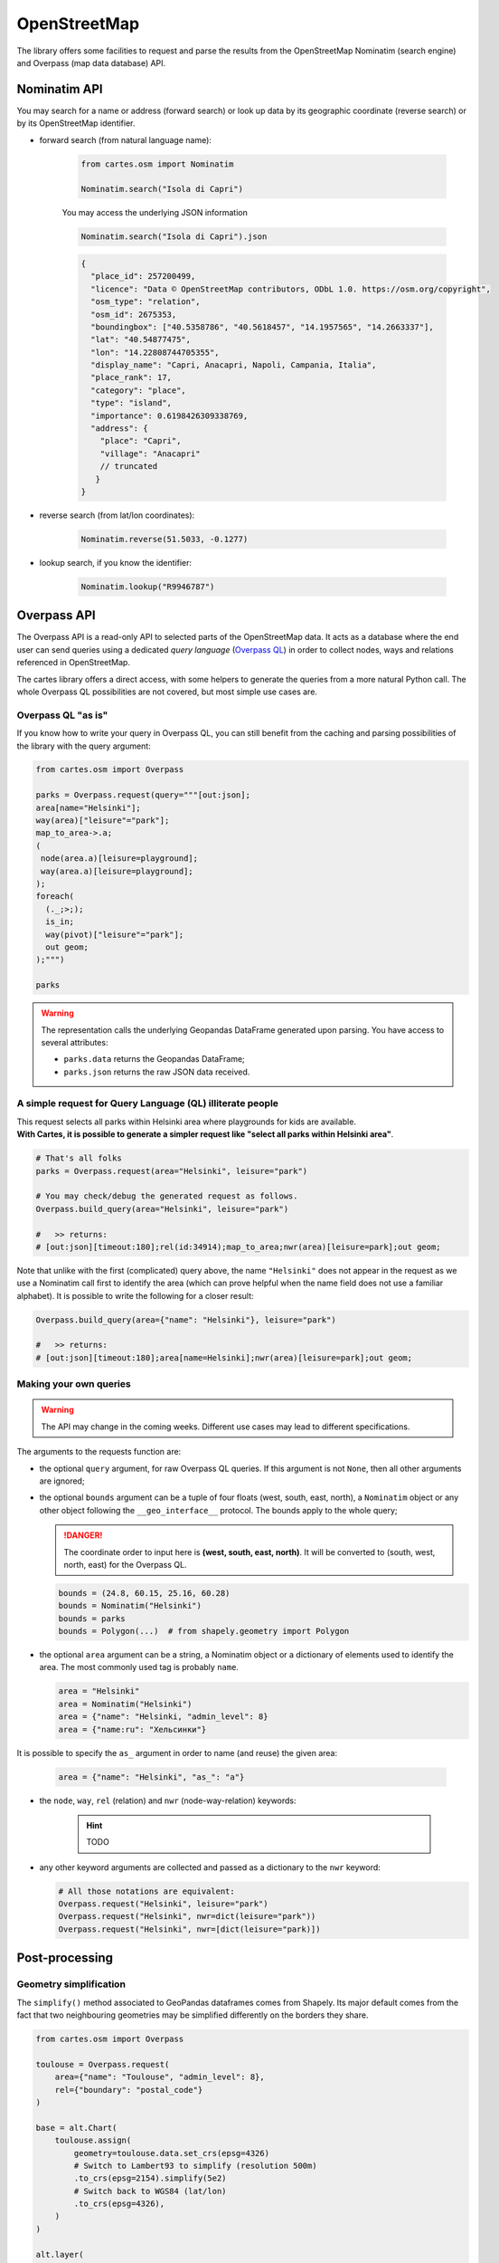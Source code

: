 OpenStreetMap
=============

The library offers some facilities to request and parse the results from the OpenStreetMap Nominatim (search engine) and Overpass (map data database) API.

Nominatim API
-------------

You may search for a name or address (forward search) or look up data by its geographic coordinate (reverse search) or by its OpenStreetMap identifier. 

- forward search (from natural language name):

    .. code:: python

        from cartes.osm import Nominatim

        Nominatim.search("Isola di Capri")

    .. raw:: html
        :file: ./_static/capri.html

    You may access the underlying JSON information

    .. code:: python

        Nominatim.search("Isola di Capri").json

    .. code:: json

        {
          "place_id": 257200499,
          "licence": "Data © OpenStreetMap contributors, ODbL 1.0. https://osm.org/copyright",
          "osm_type": "relation",
          "osm_id": 2675353,
          "boundingbox": ["40.5358786", "40.5618457", "14.1957565", "14.2663337"],
          "lat": "40.54877475",
          "lon": "14.22808744705355",
          "display_name": "Capri, Anacapri, Napoli, Campania, Italia",
          "place_rank": 17,
          "category": "place",
          "type": "island",
          "importance": 0.6198426309338769,
          "address": {
            "place": "Capri",
            "village": "Anacapri"
            // truncated
           }
        }


- reverse search (from lat/lon coordinates):

    .. code:: python

        Nominatim.reverse(51.5033, -0.1277)

    .. raw:: html
        :file: ./_static/downing_street.html
  
- lookup search, if you know the identifier:

    .. code:: python

        Nominatim.lookup("R9946787")

    .. raw:: html
        :file: ./_static/eyjafjallajokull.html

Overpass API
------------

The Overpass API is a read-only API to selected parts of the OpenStreetMap data. It acts as a database where the end user can send queries using a dedicated `query language` (`Overpass QL <https://wiki.openstreetmap.org/wiki/Overpass_API/Overpass_API_by_Example>`_) in order to collect nodes, ways and relations referenced in OpenStreetMap.

The cartes library offers a direct access, with some helpers to generate the queries from a more natural Python call. The whole Overpass QL possibilities are not covered, but most simple use cases are.

Overpass QL "as is"
~~~~~~~~~~~~~~~~~~~

If you know how to write your query in Overpass QL, you can still benefit from the caching and parsing possibilities of the library with the query argument:

.. code:: python

    from cartes.osm import Overpass

    parks = Overpass.request(query="""[out:json];
    area[name="Helsinki"];
    way(area)["leisure"="park"];
    map_to_area->.a;
    (
     node(area.a)[leisure=playground];
     way(area.a)[leisure=playground];
    );
    foreach(
      (._;>;);
      is_in;
      way(pivot)["leisure"="park"];
      out geom;
    );""")

    parks

.. raw:: html
    :file: ./_static/helsinki_parks.html


.. warning::

    The representation calls the underlying Geopandas DataFrame generated upon parsing. You have access to several attributes:

    - ``parks.data`` returns the Geopandas DataFrame;
    - ``parks.json`` returns the raw JSON data received.


A simple request for Query Language (QL) illiterate people
~~~~~~~~~~~~~~~~~~~~~~~~~~~~~~~~~~~~~~~~~~~~~~~~~~~~~~~~~~

| This request selects all parks within Helsinki area where playgrounds for kids are available. 
| **With Cartes, it is possible to generate a simpler request like "select all parks within Helsinki area"**.

.. code::

    # That's all folks
    parks = Overpass.request(area="Helsinki", leisure="park")

    # You may check/debug the generated request as follows.
    Overpass.build_query(area="Helsinki", leisure="park")

    #   >> returns:
    # [out:json][timeout:180];rel(id:34914);map_to_area;nwr(area)[leisure=park];out geom;

Note that unlike with the first (complicated) query above, the name ``"Helsinki"`` does not appear in the request as we use a Nominatim call first to identify the area (which can prove helpful when the name field does not use a familiar alphabet). It is possible to write the following for a closer result:

.. code::

    Overpass.build_query(area={"name": "Helsinki"}, leisure="park")

    #   >> returns:
    # [out:json][timeout:180];area[name=Helsinki];nwr(area)[leisure=park];out geom;


Making your own queries
~~~~~~~~~~~~~~~~~~~~~~~

.. warning::

    The API may change in the coming weeks. Different use cases may lead to different specifications.

The arguments to the requests function are:

- the optional ``query`` argument, for raw Overpass QL queries. If this argument is not ``None``, then all other arguments are ignored;
- the optional ``bounds`` argument can be a tuple of four floats (west, south, east, north), a ``Nominatim`` object or any other object following the ``__geo_interface__`` protocol. The bounds apply to the whole query;

  .. danger::

    The coordinate order to input here is **(west, south, east, north)**. It will be converted to (south, west, north, east) for the Overpass QL.

  .. code:: python

    bounds = (24.8, 60.15, 25.16, 60.28)
    bounds = Nominatim("Helsinki")
    bounds = parks
    bounds = Polygon(...)  # from shapely.geometry import Polygon

- the optional ``area`` argument can be a string, a Nominatim object or a dictionary of elements used to identify the area. The most commonly used tag is probably ``name``.

  .. code:: python

    area = "Helsinki"
    area = Nominatim("Helsinki")
    area = {"name": "Helsinki, "admin_level": 8}
    area = {"name:ru": "Хельсинки"}

It is possible to specify the ``as_`` argument in order to name (and reuse) the given area:

  .. code:: python

    area = {"name": "Helsinki", "as_": "a"}

- the ``node``, ``way``, ``rel`` (relation) and ``nwr`` (node-way-relation) keywords:

    .. hint::

        TODO

- any other keyword arguments are collected and passed as a dictionary to the ``nwr`` keyword:

  .. code:: python

    # All those notations are equivalent:
    Overpass.request("Helsinki", leisure="park")
    Overpass.request("Helsinki", nwr=dict(leisure="park"))
    Overpass.request("Helsinki", nwr=[dict(leisure="park)])


Post-processing
---------------

Geometry simplification
~~~~~~~~~~~~~~~~~~~~~~~

The ``simplify()`` method associated to GeoPandas dataframes comes from Shapely. Its major default comes from the fact that two neighbouring geometries may be simplified differently on the borders they share.

.. code:: python

    from cartes.osm import Overpass

    toulouse = Overpass.request(
        area={"name": "Toulouse", "admin_level": 8},
        rel={"boundary": "postal_code"}
    )
    
    base = alt.Chart(
        toulouse.assign(
            geometry=toulouse.data.set_crs(epsg=4326)
            # Switch to Lambert93 to simplify (resolution 500m)
            .to_crs(epsg=2154).simplify(5e2)
            # Switch back to WGS84 (lat/lon)
            .to_crs(epsg=4326),
        )
    )

    alt.layer(
        base.mark_geoshape().encode(alt.Color("postal_code:N")),
        base.mark_text(
            color="black", font="Ubuntu", fontSize=14
        ).encode(
            alt.Latitude("latitude:Q"),
            alt.Longitude("longitude:Q"),
            alt.Text("postal_code:N"),
        )

.. raw:: html

    <div id="simplify_naive"></div>

    <script type="text/javascript">
      var spec = "../_static/simplify_naive.json";
      vegaEmbed('#simplify_naive', spec)
      .then(result => console.log(result))
      .catch(console.warn);
    </script>

The Cartes library provies a different ``.simplify()`` method on ``Overpass`` structures:

.. code:: python

    alt.concat(
        *list(
            alt.Chart(toulouse.simplify(resolution=value))
            .mark_geoshape()
            .encode(color="postal_code:N")
            .properties(width=200, height=200, title=f"simplify({value:.0f})")
            for value in [1e2, 5e2, 1e3]
        ),
        columns=2
    )

.. raw:: html

    <div id="simplify_cartes"></div>

    <script type="text/javascript">
      var spec = "../_static/simplify_cartes.json";
      vegaEmbed('#simplify_cartes', spec)
      .then(result => console.log(result))
      .catch(console.warn);
    </script>

Graph colouring
~~~~~~~~~~~~~~~

The four-colour theorem states that you can color a map with no more than 4 colors. If you only base yourself on the name of the regions you will map, you will use many colors, at the risk of looping and use the same (or similar) colors for two neighbouring regions.

The ``Overpass`` object offers as ``.coloring()`` method which builds a NetworkX graph and computes a greedy colouring algorithm on it.

The following map of administrative states of Austria and colours it with both methods. The resulting graph is also accessible via the ``graph`` attribute.


.. raw:: html

    <div id="austria"></div>

    <script type="text/javascript">
      var spec = "../_static/austria.json";
      vegaEmbed('#austria', spec)
      .then(result => console.log(result))
      .catch(console.warn);
    </script>

.. code:: python

    from cartes.osm import Overpass
    import altair as alt

    austria = Overpass.request(
        area=dict(name="Österreich"), rel=dict(admin_level=4)
    ).simplify(5e2).coloring()

    base = alt.Chart(austria)

    labels = base.encode(
        alt.Longitude("longitude:Q"), alt.Latitude("latitude:Q"),
        alt.Text("name:N"),
    )
    edges = pd.DataFrame.from_records(
        list(
            {
                "lat1": austria[e1].latitude, "lon1": austria[e1].longitude,
                "lat2": austria[e2].latitude, "lon2": austria[e2].longitude,
            }
            for e1, e2 in austria.graph.edges
        )
    )

    alt.vconcat(
        base.mark_geoshape().encode(alt.Color("name:N", scale=alt.Scale(scheme="set2"))),
        alt.hconcat(
            alt.layer(
                base.mark_geoshape().encode(
                    alt.Color("coloring:N", scale=alt.Scale(scheme="set2"))
                ),
                labels.mark_text(fontSize=13, font="Ubuntu"),
            ),
            alt.layer(
                alt.Chart(edges).mark_line()
                .encode(
                    alt.Latitude("lat1"), alt.Longitude("lon1"),
                    alt.Latitude2("lat2"), alt.Longitude2("lon2"),
                ),
                base.mark_point(filled=True, size=100).encode(
                    alt.Latitude("latitude:Q"), alt.Longitude("longitude:Q"),
                    alt.Color("coloring:N"),
                ),
                labels.mark_text(fontSize=13, font="Ubuntu", dy=-10),
            ),
        ),
    ).resolve_scale(color="independent")

Distances and areas
~~~~~~~~~~~~~~~~~~~

The methods ``.area()`` and ``.length()`` compute the area (resp. the length) of each geometry in square meters (resp. meters). They can be useful to select, sort or visualise geometries based on this criterion.

In the following example, we sort Helsinki public parks by size:

.. code:: python

    parks.area().sort_values("area", ascending=False)

.. raw:: html
    :file: ./_static/helsinki_parks_area.html

With the ``.length()`` method, we can imagine the following use case to filter rivers by their length:

.. code:: python

    riviera = Overpass.request(
        area={"name": "Alpes-Maritimes", "as_": "a"},
        rel=[
            dict(area="a"),  # the administrative region
            dict(waterway="river", area="a")  # the rivers
        ],
    ).simplify(5e2)

    alt.layer(
        # The administrative region
        alt.Chart(riviera.query('boundary=="administrative"'))
        .mark_geoshape(fill="lightgray"),
        # The rivers
        alt.Chart(
            riviera.query('waterway=="river"').length()
            # at least 20k long, and remove one going to a different drainage basin
            .query("length > 20_000 and id_ != 7203495")
        )
        .mark_geoshape(filled=False)
        .encode(alt.Tooltip("name:N")),
    ).properties(
        width=400, height=400, title="Main rivers of French Riviera"
    ).configure_title(
        font="Fira Sans", fontSize=16, anchor="start"
    )

.. raw:: html

    <div id="riviera"></div>

    <script type="text/javascript">
      var spec = "../_static/riviera.json";
      vegaEmbed('#riviera', spec)
      .then(result => console.log(result))
      .catch(console.warn);
    </script>